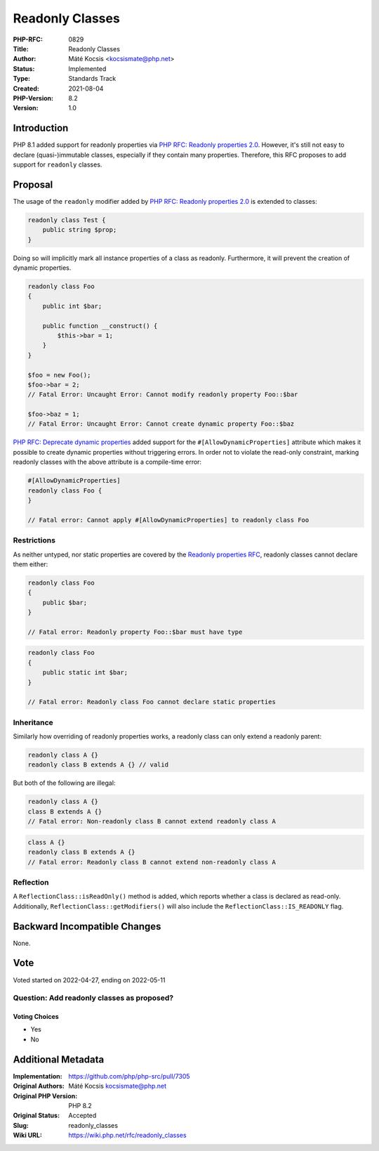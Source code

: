 Readonly Classes
================

:PHP-RFC: 0829
:Title: Readonly Classes
:Author: Máté Kocsis <kocsismate@php.net>
:Status: Implemented
:Type: Standards Track
:Created: 2021-08-04
:PHP-Version: 8.2
:Version: 1.0

Introduction
------------

PHP 8.1 added support for readonly properties via `PHP RFC: Readonly
properties 2.0 </rfc/readonly_properties_v2>`__. However, it's still not
easy to declare (quasi-)immutable classes, especially if they contain
many properties. Therefore, this RFC proposes to add support for
``readonly`` classes.

Proposal
--------

The usage of the ``readonly`` modifier added by `PHP RFC: Readonly
properties 2.0 </rfc/readonly_properties_v2>`__ is extended to classes:

.. code:: php

   readonly class Test {
       public string $prop;
   }

Doing so will implicitly mark all instance properties of a class as
readonly. Furthermore, it will prevent the creation of dynamic
properties.

.. code:: php

   readonly class Foo
   {
       public int $bar;

       public function __construct() {
           $this->bar = 1;
       }
   }

   $foo = new Foo();
   $foo->bar = 2;
   // Fatal Error: Uncaught Error: Cannot modify readonly property Foo::$bar

   $foo->baz = 1;
   // Fatal Error: Uncaught Error: Cannot create dynamic property Foo::$baz

`PHP RFC: Deprecate dynamic
properties </rfc/deprecate_dynamic_properties>`__ added support for the
``#[AllowDynamicProperties]`` attribute which makes it possible to
create dynamic properties without triggering errors. In order not to
violate the read-only constraint, marking readonly classes with the
above attribute is a compile-time error:

.. code:: php

   #[AllowDynamicProperties]
   readonly class Foo {
   }

   // Fatal error: Cannot apply #[AllowDynamicProperties] to readonly class Foo

Restrictions
~~~~~~~~~~~~

As neither untyped, nor static properties are covered by the `Readonly
properties RFC </rfc/readonly_properties_v2#restrictions>`__, readonly
classes cannot declare them either:

.. code:: php

   readonly class Foo
   {
       public $bar;
   }

   // Fatal error: Readonly property Foo::$bar must have type

.. code:: php

   readonly class Foo
   {
       public static int $bar;
   }

   // Fatal error: Readonly class Foo cannot declare static properties

Inheritance
~~~~~~~~~~~

Similarly how overriding of readonly properties works, a readonly class
can only extend a readonly parent:

.. code:: php

   readonly class A {}
   readonly class B extends A {} // valid

But both of the following are illegal:

.. code:: php

   readonly class A {}
   class B extends A {}
   // Fatal error: Non-readonly class B cannot extend readonly class A

.. code:: php

   class A {}
   readonly class B extends A {}
   // Fatal error: Readonly class B cannot extend non-readonly class A

Reflection
~~~~~~~~~~

A ``ReflectionClass::isReadOnly()`` method is added, which reports
whether a class is declared as read-only. Additionally,
``ReflectionClass::getModifiers()`` will also include the
``ReflectionClass::IS_READONLY`` flag.

Backward Incompatible Changes
-----------------------------

None.

Vote
----

Voted started on 2022-04-27, ending on 2022-05-11

Question: Add readonly classes as proposed?
~~~~~~~~~~~~~~~~~~~~~~~~~~~~~~~~~~~~~~~~~~~

Voting Choices
^^^^^^^^^^^^^^

-  Yes
-  No

Additional Metadata
-------------------

:Implementation: https://github.com/php/php-src/pull/7305
:Original Authors: Máté Kocsis kocsismate@php.net
:Original PHP Version: PHP 8.2
:Original Status: Accepted
:Slug: readonly_classes
:Wiki URL: https://wiki.php.net/rfc/readonly_classes
